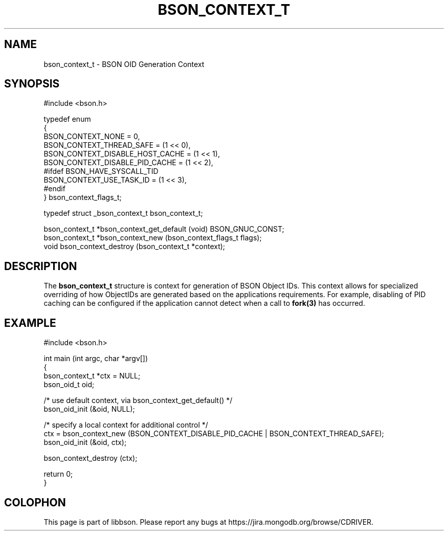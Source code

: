 .\" This manpage is Copyright (C) 2016 MongoDB, Inc.
.\" 
.\" Permission is granted to copy, distribute and/or modify this document
.\" under the terms of the GNU Free Documentation License, Version 1.3
.\" or any later version published by the Free Software Foundation;
.\" with no Invariant Sections, no Front-Cover Texts, and no Back-Cover Texts.
.\" A copy of the license is included in the section entitled "GNU
.\" Free Documentation License".
.\" 
.TH "BSON_CONTEXT_T" "3" "2016\(hy11\(hy10" "libbson"
.SH NAME
bson_context_t \- BSON OID Generation Context
.SH "SYNOPSIS"

.nf
.nf
#include <bson.h>

typedef enum
{
   BSON_CONTEXT_NONE               = 0,
   BSON_CONTEXT_THREAD_SAFE        = (1 << 0),
   BSON_CONTEXT_DISABLE_HOST_CACHE = (1 << 1),
   BSON_CONTEXT_DISABLE_PID_CACHE  = (1 << 2),
#ifdef BSON_HAVE_SYSCALL_TID
   BSON_CONTEXT_USE_TASK_ID        = (1 << 3),
#endif
} bson_context_flags_t;

typedef struct _bson_context_t bson_context_t;

bson_context_t *bson_context_get_default (void) BSON_GNUC_CONST;
bson_context_t *bson_context_new         (bson_context_flags_t  flags);
void            bson_context_destroy     (bson_context_t       *context);
.fi
.fi

.SH "DESCRIPTION"

The
.B bson_context_t
structure is context for generation of BSON Object IDs. This context allows for specialized overriding of how ObjectIDs are generated based on the applications requirements. For example, disabling of PID caching can be configured if the application cannot detect when a call to
.B fork(3)
has occurred.
.
.SH "EXAMPLE"

.nf
.nf
#include <bson.h>

int main (int argc, char *argv[])
{
   bson_context_t *ctx = NULL;
   bson_oid_t oid;

   /* use default context, via bson_context_get_default() */
   bson_oid_init (&oid, NULL);

   /* specify a local context for additional control */
   ctx = bson_context_new (BSON_CONTEXT_DISABLE_PID_CACHE | BSON_CONTEXT_THREAD_SAFE);
   bson_oid_init (&oid, ctx);

   bson_context_destroy (ctx);

   return 0;
}
.fi
.fi


.B
.SH COLOPHON
This page is part of libbson.
Please report any bugs at https://jira.mongodb.org/browse/CDRIVER.